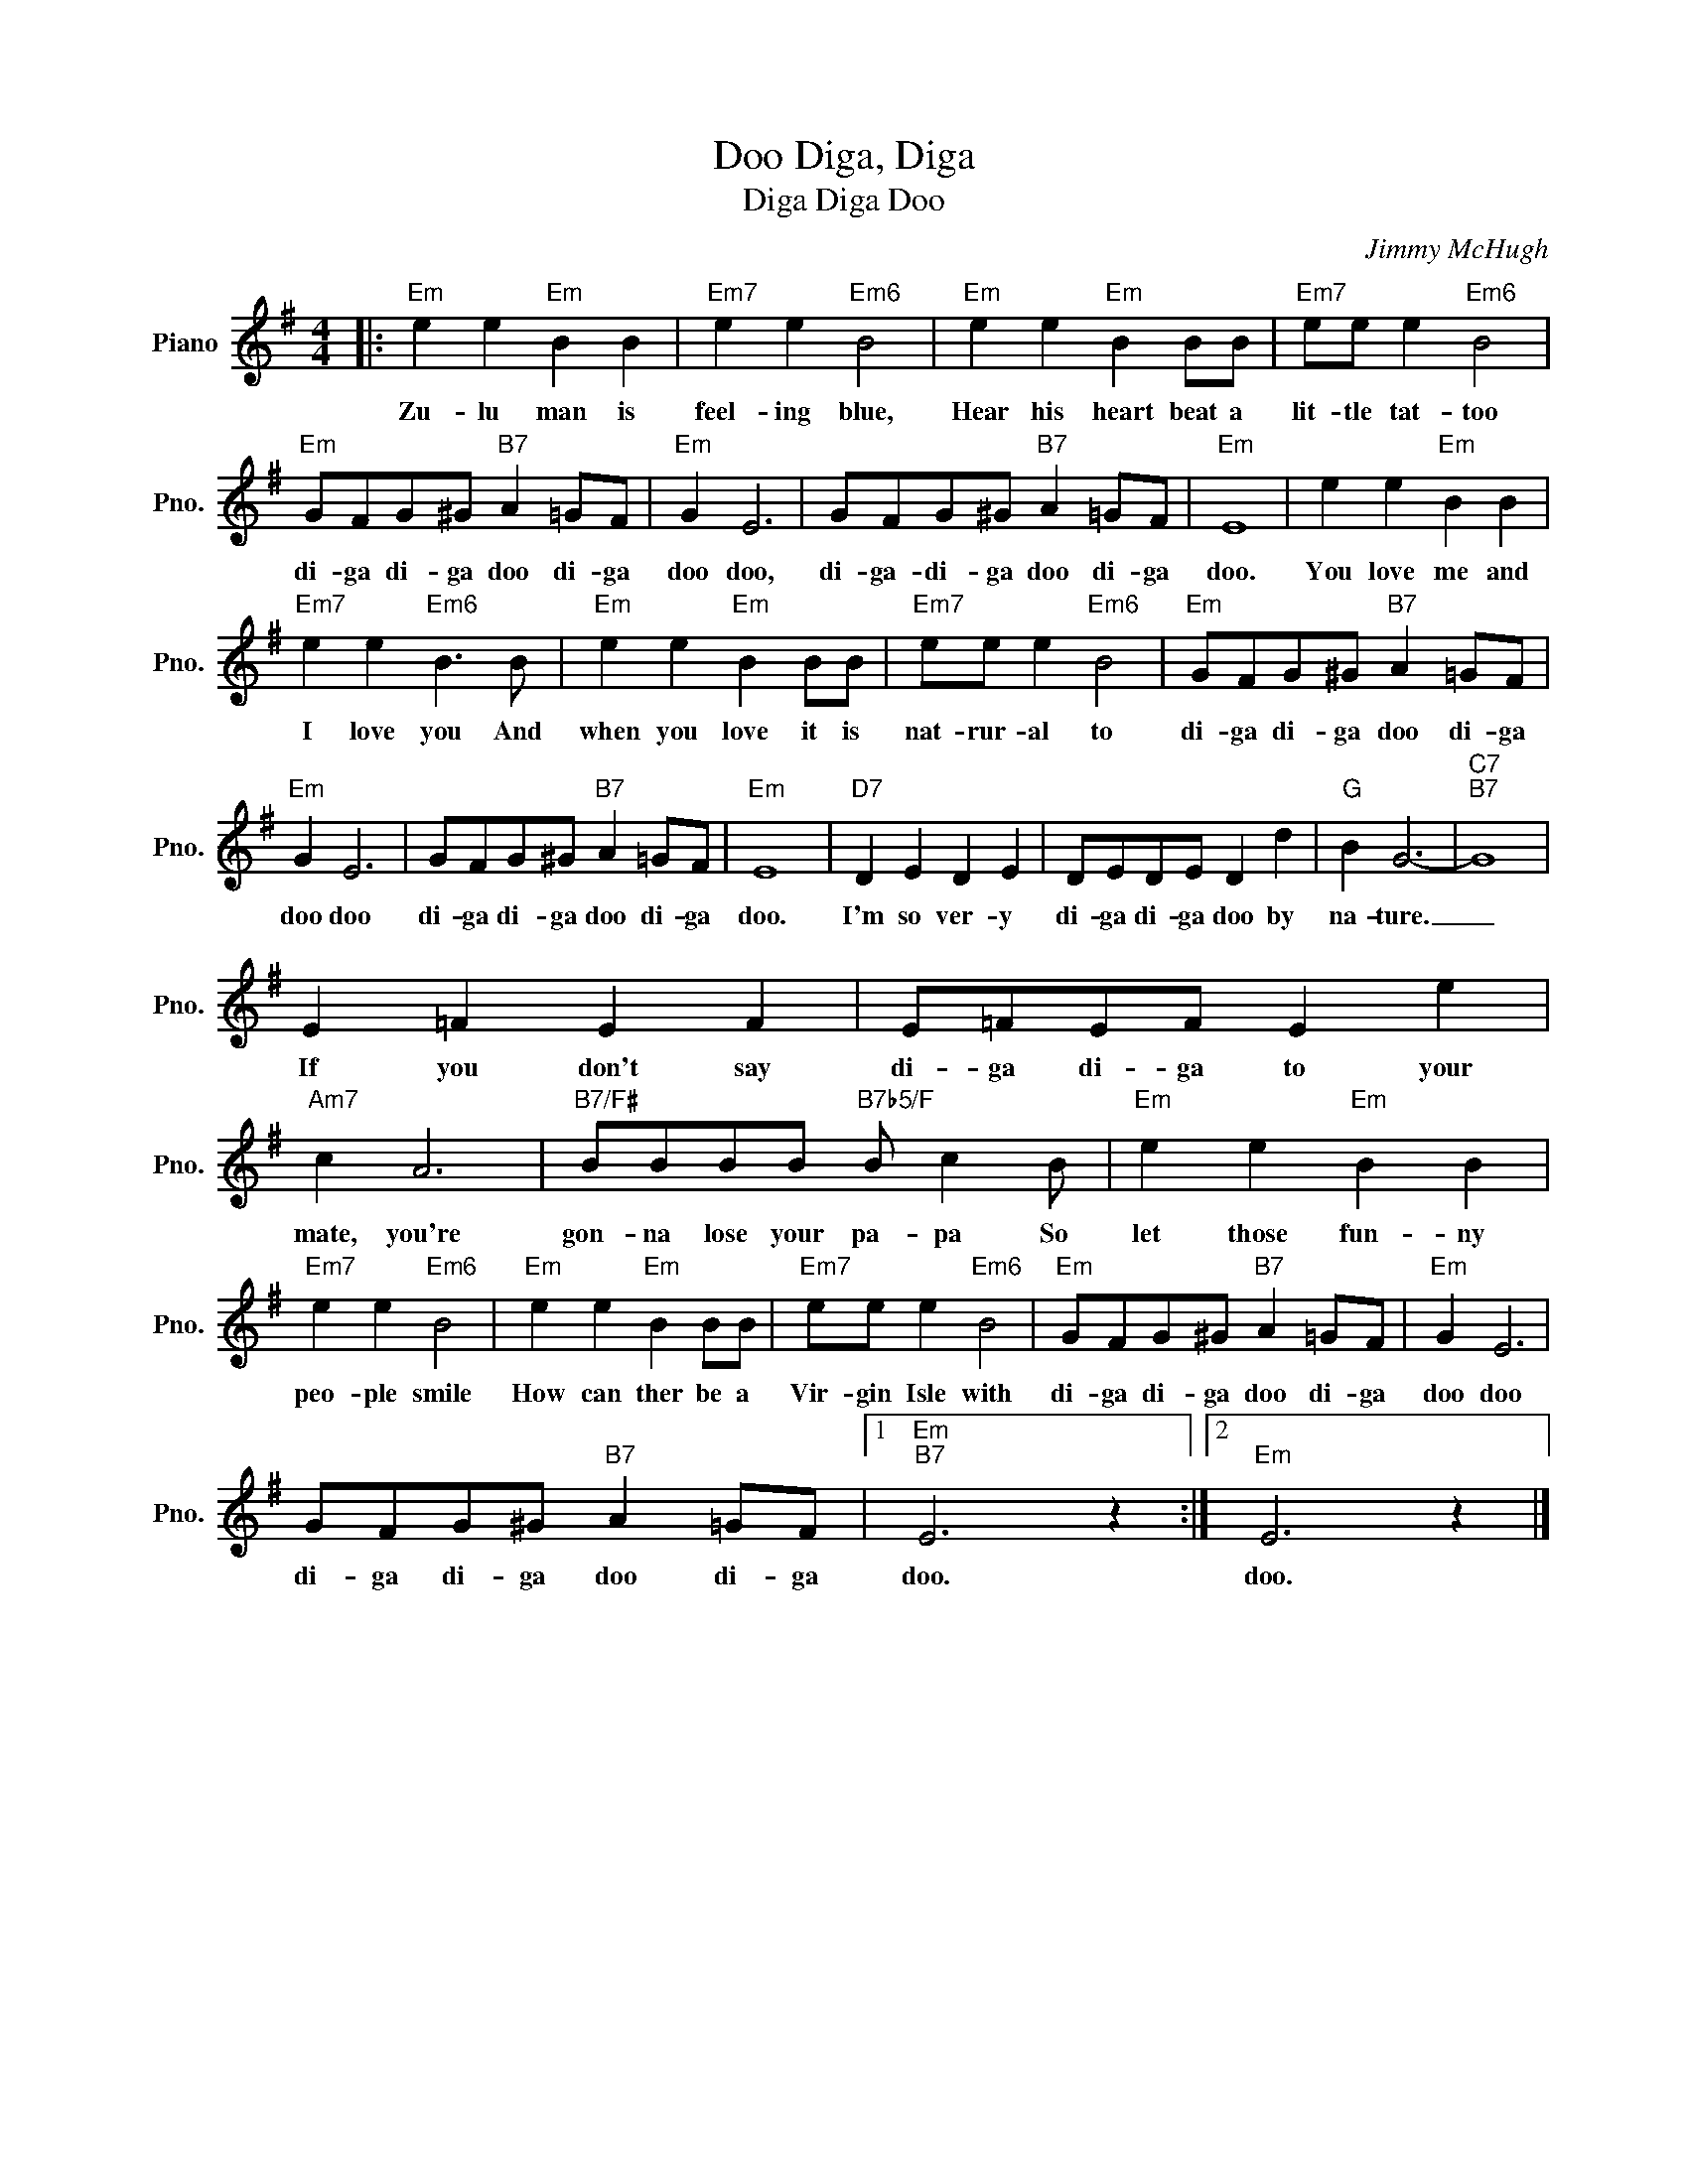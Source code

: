 X:1
T:Diga, Diga, Doo
T:Diga Diga Doo
C:Jimmy McHugh
Z:All Rights Reserved
L:1/8
M:4/4
K:G
V:1 treble nm="Piano" snm="Pno."
%%MIDI program 0
%%MIDI control 7 100
%%MIDI control 10 64
V:1
|:"Em" e2 e2"Em" B2 B2 |"Em7" e2 e2"Em6" B4 |"Em" e2 e2"Em" B2 BB |"Em7" ee e2"Em6" B4 | %4
w: Zu- lu man is|feel- ing blue,|Hear his heart beat a|lit- tle tat- too|
"Em" GFG^G"B7" A2 =GF |"Em" G2 E6 | GFG^G"B7" A2 =GF |"Em" E8 | e2 e2"Em" B2 B2 | %9
w: di- ga di- ga doo di- ga|doo doo,|di- ga- di- ga doo di- ga|doo.|You love me and|
"Em7" e2 e2"Em6" B3 B |"Em" e2 e2"Em" B2 BB |"Em7" ee e2"Em6" B4 |"Em" GFG^G"B7" A2 =GF | %13
w: I love you And|when you love it is|nat- rur- al to|di- ga di- ga doo di- ga|
"Em" G2 E6 | GFG^G"B7" A2 =GF |"Em" E8 |"D7" D2 E2 D2 E2 | DEDE D2 d2 |"G" B2 G6- |"C7""B7" G8 | %20
w: doo doo|di- ga di- ga doo di- ga|doo.|I'm so ver- y|di- ga di- ga doo by|na- ture.|_|
 E2 =F2 E2 F2 | E=FEF E2 e2 |"Am7" c2 A6 |"B7/F#" BBBB"B7b5/F" B c2 B |"Em" e2 e2"Em" B2 B2 | %25
w: If you don't say|di- ga di- ga to your|mate, you're|gon- na lose your pa- pa So|let those fun- ny|
"Em7" e2 e2"Em6" B4 |"Em" e2 e2"Em" B2 BB |"Em7" ee e2"Em6" B4 |"Em" GFG^G"B7" A2 =GF |"Em" G2 E6 | %30
w: peo- ple smile|How can ther be a|Vir- gin Isle with|di- ga di- ga doo di- ga|doo doo|
 GFG^G"B7" A2 =GF |1"Em""B7" E6 z2 :|2"Em" E6 z2 |] %33
w: di- ga di- ga doo di- ga|doo.|doo.|

